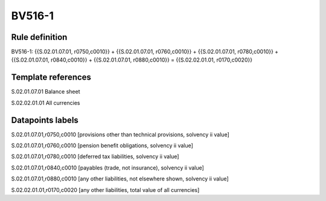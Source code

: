 =======
BV516-1
=======

Rule definition
---------------

BV516-1: {{S.02.01.07.01, r0750,c0010}} + {{S.02.01.07.01, r0760,c0010}} + {{S.02.01.07.01, r0780,c0010}} + {{S.02.01.07.01, r0840,c0010}} + {{S.02.01.07.01, r0880,c0010}} = {{S.02.02.01.01, r0170,c0020}}


Template references
-------------------

S.02.01.07.01 Balance sheet

S.02.02.01.01 All currencies


Datapoints labels
-----------------

S.02.01.07.01,r0750,c0010 [provisions other than technical provisions, solvency ii value]

S.02.01.07.01,r0760,c0010 [pension benefit obligations, solvency ii value]

S.02.01.07.01,r0780,c0010 [deferred tax liabilities, solvency ii value]

S.02.01.07.01,r0840,c0010 [payables (trade, not insurance), solvency ii value]

S.02.01.07.01,r0880,c0010 [any other liabilities, not elsewhere shown, solvency ii value]

S.02.02.01.01,r0170,c0020 [any other liabilities, total value of all currencies]



